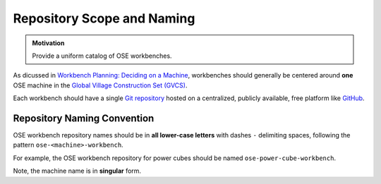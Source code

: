 Repository Scope and Naming
===========================
.. admonition:: Motivation

   Provide a uniform catalog of OSE workbenches.

As dicussed in `Workbench Planning: Deciding on a Machine <../workbench_planning/deciding_on_a_machine.html>`_, workbenches should generally be centered around **one** OSE machine in the `Global Village Construction Set (GVCS) <https://wiki.opensourceecology.org/wiki/Global_Village_Construction_Set>`_.

Each workbench should have a single `Git repository <https://en.wikipedia.org/wiki/Git>`_ hosted on a centralized, publicly available, free platform like `GitHub <https://github.com/>`_.

Repository Naming Convention
----------------------------
OSE workbench repository names should be in **all lower-case letters** with dashes ``-`` delimiting spaces, following the pattern ``ose-<machine>-workbench``.

For example, the OSE workbench repository for power cubes should be named ``ose-power-cube-workbench``.

Note, the machine name is in **singular** form.

